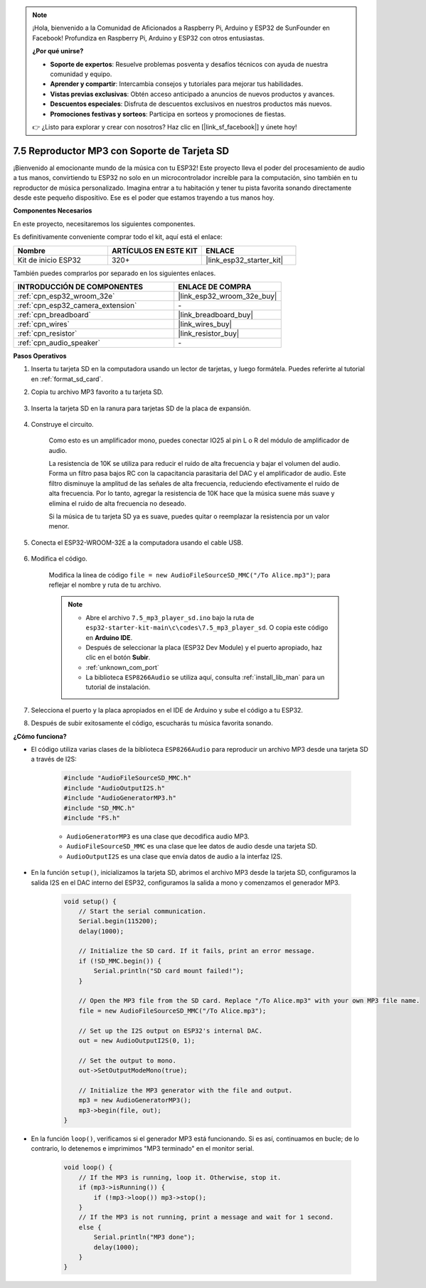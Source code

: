 .. note::

    ¡Hola, bienvenido a la Comunidad de Aficionados a Raspberry Pi, Arduino y ESP32 de SunFounder en Facebook! Profundiza en Raspberry Pi, Arduino y ESP32 con otros entusiastas.

    **¿Por qué unirse?**

    - **Soporte de expertos**: Resuelve problemas posventa y desafíos técnicos con ayuda de nuestra comunidad y equipo.
    - **Aprender y compartir**: Intercambia consejos y tutoriales para mejorar tus habilidades.
    - **Vistas previas exclusivas**: Obtén acceso anticipado a anuncios de nuevos productos y avances.
    - **Descuentos especiales**: Disfruta de descuentos exclusivos en nuestros productos más nuevos.
    - **Promociones festivas y sorteos**: Participa en sorteos y promociones de fiestas.

    👉 ¿Listo para explorar y crear con nosotros? Haz clic en [|link_sf_facebook|] y únete hoy!

.. _ar_mp3_player_sd:

7.5 Reproductor MP3 con Soporte de Tarjeta SD
==============================================

¡Bienvenido al emocionante mundo de la música con tu ESP32! Este proyecto lleva el poder del procesamiento de audio a tus manos, convirtiendo tu ESP32 no solo en un microcontrolador increíble para la computación, sino también en tu reproductor de música personalizado. Imagina entrar a tu habitación y tener tu pista favorita sonando directamente desde este pequeño dispositivo. Ese es el poder que estamos trayendo a tus manos hoy.

**Componentes Necesarios**

En este proyecto, necesitaremos los siguientes componentes.

Es definitivamente conveniente comprar todo el kit, aquí está el enlace:

.. list-table::
    :widths: 20 20 20
    :header-rows: 1

    * - Nombre
      - ARTÍCULOS EN ESTE KIT
      - ENLACE
    * - Kit de inicio ESP32
      - 320+
      - |link_esp32_starter_kit|

También puedes comprarlos por separado en los siguientes enlaces.

.. list-table::
    :widths: 30 20
    :header-rows: 1

    * - INTRODUCCIÓN DE COMPONENTES
      - ENLACE DE COMPRA

    * - :ref:`cpn_esp32_wroom_32e`
      - |link_esp32_wroom_32e_buy|
    * - :ref:`cpn_esp32_camera_extension`
      - \-
    * - :ref:`cpn_breadboard`
      - |link_breadboard_buy|
    * - :ref:`cpn_wires`
      - |link_wires_buy|
    * - :ref:`cpn_resistor`
      - |link_resistor_buy|
    * - :ref:`cpn_audio_speaker`
      - \-

**Pasos Operativos**

1. Inserta tu tarjeta SD en la computadora usando un lector de tarjetas, y luego formátela. Puedes referirte al tutorial en :ref:`format_sd_card`.

2. Copia tu archivo MP3 favorito a tu tarjeta SD.

    .. image:: img/mp3_music.png

3. Inserta la tarjeta SD en la ranura para tarjetas SD de la placa de expansión.

    .. image:: ../../img/insert_sd.png

4. Construye el circuito.

    Como esto es un amplificador mono, puedes conectar IO25 al pin L o R del módulo de amplificador de audio.

    La resistencia de 10K se utiliza para reducir el ruido de alta frecuencia y bajar el volumen del audio. Forma un filtro pasa bajos RC con la capacitancia parasitaria del DAC y el amplificador de audio. Este filtro disminuye la amplitud de las señales de alta frecuencia, reduciendo efectivamente el ruido de alta frecuencia. Por lo tanto, agregar la resistencia de 10K hace que la música suene más suave y elimina el ruido de alta frecuencia no deseado.

    Si la música de tu tarjeta SD ya es suave, puedes quitar o reemplazar la resistencia por un valor menor.

    .. image:: ../../img/wiring/7.3_bluetooth_audio_player_bb.png

5. Conecta el ESP32-WROOM-32E a la computadora usando el cable USB.

    .. image:: ../../img/plugin_esp32.png

6. Modifica el código.

    Modifica la línea de código ``file = new AudioFileSourceSD_MMC("/To Alice.mp3")``; para reflejar el nombre y ruta de tu archivo.

    .. note::

        * Abre el archivo ``7.5_mp3_player_sd.ino`` bajo la ruta de ``esp32-starter-kit-main\c\codes\7.5_mp3_player_sd``. O copia este código en **Arduino IDE**.
        * Después de seleccionar la placa (ESP32 Dev Module) y el puerto apropiado, haz clic en el botón **Subir**.
        * :ref:`unknown_com_port`
        * La biblioteca ``ESP8266Audio`` se utiliza aquí, consulta :ref:`install_lib_man` para un tutorial de instalación.

    .. raw:: html

        <iframe src=https://create.arduino.cc/editor/sunfounder01/13f5c757-9622-4735-aa1a-fdbe6fc46273/preview?embed style="height:510px;width:100%;margin:10px 0" frameborder=0></iframe>

7. Selecciona el puerto y la placa apropiados en el IDE de Arduino y sube el código a tu ESP32.

8. Después de subir exitosamente el código, escucharás tu música favorita sonando.


**¿Cómo funciona?**

* El código utiliza varias clases de la biblioteca ``ESP8266Audio`` para reproducir un archivo MP3 desde una tarjeta SD a través de I2S:

    .. code-block:: arduino

        #include "AudioFileSourceSD_MMC.h"
        #include "AudioOutputI2S.h"
        #include "AudioGeneratorMP3.h"
        #include "SD_MMC.h"
        #include "FS.h"

    * ``AudioGeneratorMP3`` es una clase que decodifica audio MP3.
    * ``AudioFileSourceSD_MMC`` es una clase que lee datos de audio desde una tarjeta SD.
    * ``AudioOutputI2S`` es una clase que envía datos de audio a la interfaz I2S.

* En la función ``setup()``, inicializamos la tarjeta SD, abrimos el archivo MP3 desde la tarjeta SD, configuramos la salida I2S en el DAC interno del ESP32, configuramos la salida a mono y comenzamos el generador MP3.

    .. code-block:: arduino

        void setup() {
            // Start the serial communication.
            Serial.begin(115200);
            delay(1000);

            // Initialize the SD card. If it fails, print an error message.
            if (!SD_MMC.begin()) {
                Serial.println("SD card mount failed!");
            }

            // Open the MP3 file from the SD card. Replace "/To Alice.mp3" with your own MP3 file name.
            file = new AudioFileSourceSD_MMC("/To Alice.mp3");
            
            // Set up the I2S output on ESP32's internal DAC.
            out = new AudioOutputI2S(0, 1);
            
            // Set the output to mono.
            out->SetOutputModeMono(true);

            // Initialize the MP3 generator with the file and output.
            mp3 = new AudioGeneratorMP3();
            mp3->begin(file, out);
        }


* En la función ``loop()``, verificamos si el generador MP3 está funcionando. Si es así, continuamos en bucle; de lo contrario, lo detenemos e imprimimos "MP3 terminado" en el monitor serial.

    .. code-block:: arduino

        void loop() {
            // If the MP3 is running, loop it. Otherwise, stop it.
            if (mp3->isRunning()) {
                if (!mp3->loop()) mp3->stop();
            } 
            // If the MP3 is not running, print a message and wait for 1 second.
            else {
                Serial.println("MP3 done");
                delay(1000);
            }
        }

